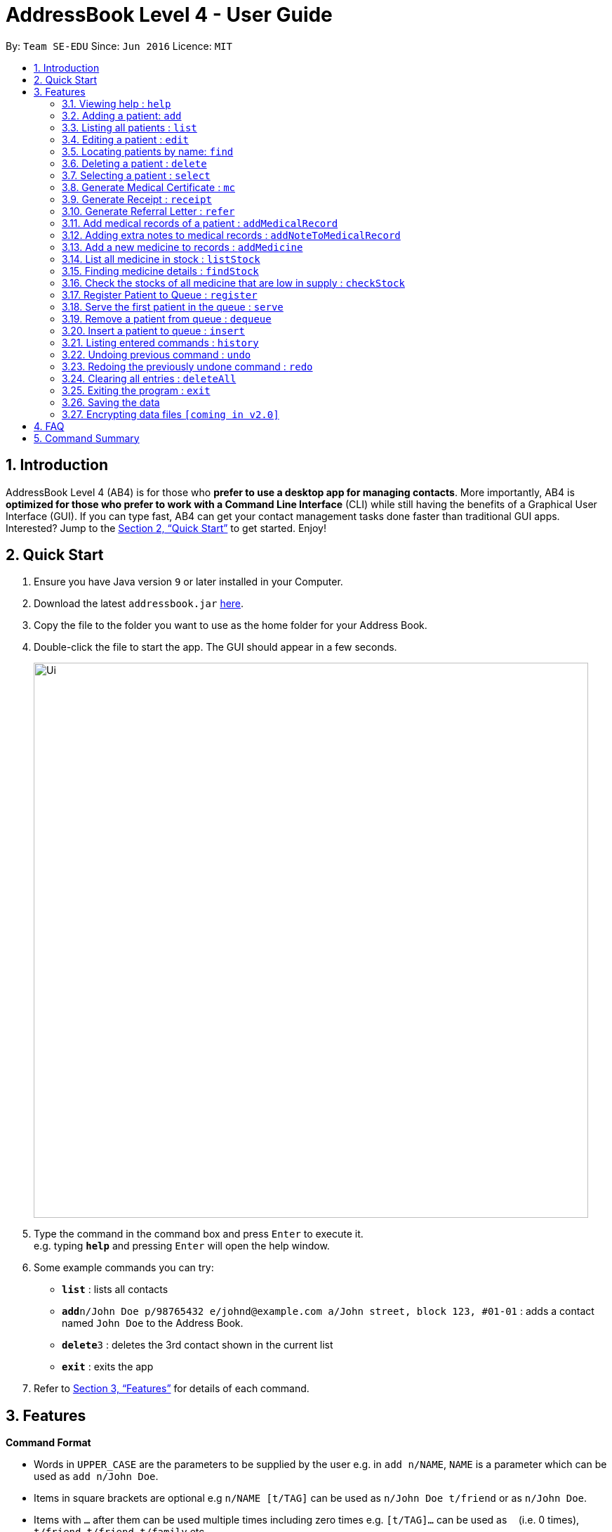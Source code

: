 = AddressBook Level 4 - User Guide
:site-section: UserGuide
:toc:
:toc-title:
:toc-placement: preamble
:sectnums:
:imagesDir: images
:stylesDir: stylesheets
:xrefstyle: full
:experimental:
ifdef::env-github[]
:tip-caption: :bulb:
:note-caption: :information_source:
endif::[]
:repoURL: https://github.com/se-edu/addressbook-level4

By: `Team SE-EDU`      Since: `Jun 2016`      Licence: `MIT`

== Introduction

AddressBook Level 4 (AB4) is for those who *prefer to use a desktop app for managing contacts*. More importantly, AB4 is *optimized for those who prefer to work with a Command Line Interface* (CLI) while still having the benefits of a Graphical User Interface (GUI). If you can type fast, AB4 can get your contact management tasks done faster than traditional GUI apps. Interested? Jump to the <<Quick Start>> to get started. Enjoy!

== Quick Start

.  Ensure you have Java version `9` or later installed in your Computer.
.  Download the latest `addressbook.jar` link:{repoURL}/releases[here].
.  Copy the file to the folder you want to use as the home folder for your Address Book.
.  Double-click the file to start the app. The GUI should appear in a few seconds.
+
image::Ui.png[width="790"]
+
.  Type the command in the command box and press kbd:[Enter] to execute it. +
e.g. typing *`help`* and pressing kbd:[Enter] will open the help window.
.  Some example commands you can try:

* *`list`* : lists all contacts
* **`add`**`n/John Doe p/98765432 e/johnd@example.com a/John street, block 123, #01-01` : adds a contact named `John Doe` to the Address Book.
* **`delete`**`3` : deletes the 3rd contact shown in the current list
* *`exit`* : exits the app

.  Refer to <<Features>> for details of each command.

[[Features]]
== Features

====
*Command Format*

* Words in `UPPER_CASE` are the parameters to be supplied by the user e.g. in `add n/NAME`, `NAME` is a parameter which can be used as `add n/John Doe`.
* Items in square brackets are optional e.g `n/NAME [t/TAG]` can be used as `n/John Doe t/friend` or as `n/John Doe`.
* Items with `…`​ after them can be used multiple times including zero times e.g. `[t/TAG]...` can be used as `{nbsp}` (i.e. 0 times), `t/friend`, `t/friend t/family` etc.
* Parameters can be in any order e.g. if the command specifies `n/NAME p/PHONE_NUMBER`, `p/PHONE_NUMBER n/NAME` is also acceptable.
====

=== Viewing help : `help`

Format: `help`

=== Adding a patient: `add`

Adds a patient to the address book +
Format: `add n/NAME p/PHONE_NUMBER e/EMAIL a/ADDRESS [t/TAG]...`

[TIP]
A patient can have any number of tags (including 0)

Examples:

* `add n/John Doe p/98765432 e/johnd@example.com a/John street, block 123, #01-01`
* `add n/Betsy Crowe t/friend e/betsycrowe@example.com a/Newgate Prison p/1234567 t/criminal`

=== Listing all patients : `list`

Shows a list of all patients in the address book. +
Format: `list`

=== Editing a patient : `edit`

Edits an existing patient in the address book. +
Format: `edit INDEX [n/NAME] [p/PHONE] [e/EMAIL] [a/ADDRESS] [t/TAG]...`

****
* Edits the patient at the specified `INDEX`. The index refers to the index number shown in the displayed patient list. The index *must be a positive integer* 1, 2, 3, ...
* At least one of the optional fields must be provided.
* Existing values will be updated to the input values.
* When editing tags, the existing tags of the patient will be removed i.e adding of tags is not cumulative.
* You can remove all the patient's tags by typing `t/` without specifying any tags after it.
****

Examples:

* `edit 1 p/91234567 e/johndoe@example.com` +
Edits the phone number and email address of the 1st patient to be `91234567` and `johndoe@example.com` respectively.
* `edit 2 n/Betsy Crower t/` +
Edits the name of the 2nd patient to be `Betsy Crower` and clears all existing tags.

=== Locating patients by name: `find`

Finds patients whose names contain any of the given keywords. +
Format: `find KEYWORD [MORE_KEYWORDS]`

****
* The search is case insensitive. e.g `hans` will match `Hans`
* The order of the keywords does not matter. e.g. `Hans Bo` will match `Bo Hans`
* Only the name is searched.
* Only full words will be matched e.g. `Han` will not match `Hans`
* Persons matching at least one keyword will be returned (i.e. `OR` search). e.g. `Hans Bo` will return `Hans Gruber`, `Bo Yang`
****

Examples:

* `find John` +
Returns `john` and `John Doe`
* `find Betsy Tim John` +
Returns any patient having names `Betsy`, `Tim`, or `John`

=== Deleting a patient : `delete`

Deletes the specified patient from the address book. +
Format: `delete INDEX`

****
* Deletes the patient at the specified `INDEX`.
* The index refers to the index number shown in the displayed patient list.
* The index *must be a positive integer* 1, 2, 3, ...
****

Examples:

* `list` +
`delete 2` +
Deletes the 2nd patient in the address book.
* `find Betsy` +
`delete 1` +
Deletes the 1st patient in the results of the `find` command.

=== Selecting a patient : `select`

Selects the patient identified by the index number used in the displayed patient list. +
Format: `select INDEX`

****
* Selects the patient and loads the Google search page the patient at the specified `INDEX`.
* The index refers to the index number shown in the displayed patient list.
* The index *must be a positive integer* `1, 2, 3, ...`
****

Examples:

* `list` +
`select 2` +
Selects the 2nd patient in the address book.
* `find Betsy` +
`select 1` +
Selects the 1st patient in the results of the `find` command.

=== Generate Medical Certificate : `mc`

Create a Medical Certificate based on the IC Number or Index Number from the last list/find command. +
Format: `mc <INDEX> d/<DATE>-<DATE>` or `mc <IC Number> d/<DATE>-<DATE>` where date is in the format DD-MM-YYYY

Examples:

* `mc 1 d/02-09-2018-04-09-2018` +
Generates a MC for the 1st patient in the address book.
* `mc S7473920X d/02-09-2018-02-09-2018` +
Generates a MC for the IC number.

=== Generate Receipt : `receipt`

Generates a receipt for the patient’s current visit based on Index Number in the Done List or IC Number. +
Format: `receipt <INDEX>` or `receipt <IC Number>`

Examples:

* `receipt 5` +
Generates a receipt for the 5th patient in the address book.
* `receipt S8847383L` +
Generates a receipt for the patient with that IC number.

=== Generate Referral Letter : `refer`

Create a Referral Letter for the patient based on the IC Number or Index Number from the last list/find command. +
Format: `refer <INDEX> h/<HOSPITAL> d/<DEPARTMENT> r/<REASON> n/<NOTES>` or `refer <IC Number> h/<HOSPITAL> d/<DEPARTMENT> r/<REASON> n/<NOTES>`

Examples:

* `refer 3 h/NUH d/Surgery r/Internal bleeding n/Patient complains heart is in pain` +
Generates a referral letter for the 3rd patient in the address book with the following reason and notes.
* `refer S7722742C h/SGH d/Emergency r/Internal bleeding n/Patient is dying` +
Generates a referral letter for the patient of that IC number with the following reason and notes.

=== Add medical records of a patient : `addMedicalRecord`

Add a medical record for the patient based on the Index Number or IC Number from the last list/find command using any/all of the parameters. +
Format: `addMedicalRecord <INDEX> <RELEVANT PARAMETERS>` or `addMedicalRecord <IC Number> <RELEVANT PARAMETERS>`

Examples:

* `addMedicalRecord 5 b/A+ d/Paracetamol p/Diabetes` +
Adds Paracetamol and Diabetes to the 5th patient details.
* `addMedicalRecord S94738123X b/B+` +
Adds blood type of the patient with that IC Number.

=== Adding extra notes to medical records : `addNoteToMedicalRecord`

Add a note to the current medical record of a specified patient. Patient index is referenced from the previous ‘list’ or ‘find’ command. +
Format: `addNoteToMedicalRecord <INDEX> m/<MESSAGE>` or `addNoteToMedicalRecord <IC Number> m/<MESSAGE>`

Examples:

* `addNoteToMedicalRecord 5 m/Patient is recovering well from his flu. Needs to rest for another few days.` +
Adds the message to the 5th patient of the address book.
* `addNoteToMedicalRecord S9336262X m/Patient should not use his arm for any intensive physical activities.` +
Adds the message to the patient with that IC number.

=== Add a new medicine to records : `addMedicine`

Adds a new medicine into a record. +
Format: `addMedicine sn/<SERIAL NUMBER> n/<NAME> s/<CURRENT STOCK> p/<PRICE PER PIECE> min/<MINIMUM STOCK QUANTITY>`

Example:

* `addMedicine sn/1000 n/panadol s/500 p/0.50 min/50` +
Adds a new Medicine called panadol with serial number 1000, stock of 500 units, price of 0.50 per unit and minimum stock to maintain set at 50 units.

=== List all medicine in stock : `listStock`

List all medical stocks in the clinic. +
Format: `listStock`

=== Finding medicine details : `findStock`

Find the details of a given medicine from the serial number.
Format: `findStock <SERIAL NUMBER>`

Example:

* `findStock 1001`
Finds the details of the medicine tagged with the serial number 1001.


=== Check the stocks of all medicine that are low in supply : `checkStock`

List all medicines that are low in stock.
Format: `checkStock`

=== Register Patient to Queue : `register`

Register a new patient that comes to the clinic.
Format: `register <INDEX>`

Example:

* `register 3` +
Register the patient into the 3rd index.

=== Serve the first patient in the queue : `serve`

Serve the patient first in queue.
Format: `serve`

=== Remove a patient from queue : `dequeue`

Remove someone from the queue if he/she leaves before being served.
Format: `dequeue <INDEX>` or `dequeue <IC Number>`

Examples:

* `dequeue 5` +
Dequeues the 5th patient in the queue.
* `dequeue S9786585D` +
Dequeues the patient with that IC Number.

=== Insert a patient to queue : `insert`

Insert a patient at specified position in the queue.
Format: `insert <INDEX> <POSITION>` or `insert <IC Number> <POSITION>`

Examples:

* `insert 4 5` +
Inserts the 4th person of the address book into the 5th index of the queue.
* `insert S9123456A 5` +
Inserts the patient with that IC number to the 5th index of the queue.


=== Listing entered commands : `history`

Lists all the commands that you have entered in reverse chronological order. +
Format: `history`

[NOTE]
====
Pressing the kbd:[&uarr;] and kbd:[&darr;] arrows will display the previous and next input respectively in the command box.
====

// tag::undoredo[]
=== Undoing previous command : `undo`

Restores the address book to the state before the previous _undoable_ command was executed. +
Format: `undo`

[NOTE]
====
Undoable commands: those commands that modify the address book's content (`add`, `delete`, `edit` and `deleteAll`).
====

Examples:

* `delete 1` +
`list` +
`undo` (reverses the `delete 1` command) +

* `select 1` +
`list` +
`undo` +
The `undo` command fails as there are no undoable commands executed previously.

* `delete 1` +
`deleteAll` +
`undo` (reverses the `deleteAll` command) +
`undo` (reverses the `delete 1` command) +

=== Redoing the previously undone command : `redo`

Reverses the most recent `undo` command. +
Format: `redo`

Examples:

* `delete 1` +
`undo` (reverses the `delete 1` command) +
`redo` (reapplies the `delete 1` command) +

* `delete 1` +
`redo` +
The `redo` command fails as there are no `undo` commands executed previously.

* `delete 1` +
`deleteAll` +
`undo` (reverses the `deleteAll` command) +
`undo` (reverses the `delete 1` command) +
`redo` (reapplies the `delete 1` command) +
`redo` (reapplies the `deleteAll` command) +
// end::undoredo[]

=== Clearing all entries : `deleteAll`

Clears all entries from the address book. +
Format: `deleteAll`

=== Exiting the program : `exit`

Exits the program. +
Format: `exit`

=== Saving the data

Address book data are saved in the hard disk automatically after any command that changes the data. +
There is no need to save manually.

// tag::dataencryption[]
=== Encrypting data files `[coming in v2.0]`

_{explain how the user can enable/disable data encryption}_
// end::dataencryption[]

== FAQ

*Q*: How do I transfer my data to another Computer? +
*A*: Install the app in the other computer and overwrite the empty data file it creates with the file that contains the data of your previous Address Book folder.

== Command Summary

* *Add* `add n/NAME p/PHONE_NUMBER e/EMAIL a/ADDRESS [t/TAG]...` +
e.g. `add n/James Ho p/22224444 e/jamesho@example.com a/123, Clementi Rd, 1234665 t/friend t/colleague`
* *DeleteAll* : `deleteAll`
* *Delete* : `delete INDEX` +
e.g. `delete 3`
* *Edit* : `edit INDEX [n/NAME] [p/PHONE_NUMBER] [e/EMAIL] [a/ADDRESS] [t/TAG]...` +
e.g. `edit 2 n/James Lee e/jameslee@example.com`
* *Find* : `find KEYWORD [MORE_KEYWORDS]` +
e.g. `find James Jake`
* *List* : `list`
* *Help* : `help`
* *Select* : `select INDEX` +
e.g.`select 2`
* *Generate MC* : `mc <INDEX> d/<DATE>-<DATE>` +
e.g. mc 1 d/02-09-2018-04-09-2018
* *Generate receipt* : `receipt INDEX` +
e.g. `receipt 5`
* *Generate referral letter* : `refer <INDEX> h/<HOSPITAL> d/<DEPARTMENT> r/<REASON> n/<NOTES>` +
e.g. `refer 3 h/NUH d/Surgery r/Internal bleeding n/Patient complains heart is in pain`
* *AddMedicalRecord* : `addMedicalRecord <INDEX> <RELEVANT PARAMETERS>` +
e.g. addMedicalRecord 5 b/A+ d/Paracetamol p/Diabetes
* *AddNoteToMedicalRecord* : `addNoteToMedicalRecord <INDEX> m/<MESSAGE>` +
e.g. addNoteToMedicalRecord 5 m/Patient is recovering well from his flu. Needs to rest for another few days.
* *AddMedicine* : `addMedicine sn/<SERIAL NUMBER> n/<NAME> s/<CURRENT STOCK> p/<PRICE PER PIECE> min/<MINIMUM STOCK QUANTITY>` +
e.g. addMedicine sn/1000 n/panadol s/500 p/0.50 min/50
* *ListStock* : `listStock`
* *FindStock* : `findStock <SERIAL NUMBER>` +
e.g. findStock 1001
* *CheckStock* : `checkStock`
* *register* : `register <INDEX>` +\
e.g. register 3
* *Serve* : `serve`
* *Dequeue* : `dequeue <INDEX>` +
e.g. dequeue 5
* *Insert* : `insert <INDEX> <POSITION>` +
e.g. insert 4 5
* *History* : `history`
* *Undo* : `undo`
* *Redo* : `redo`
